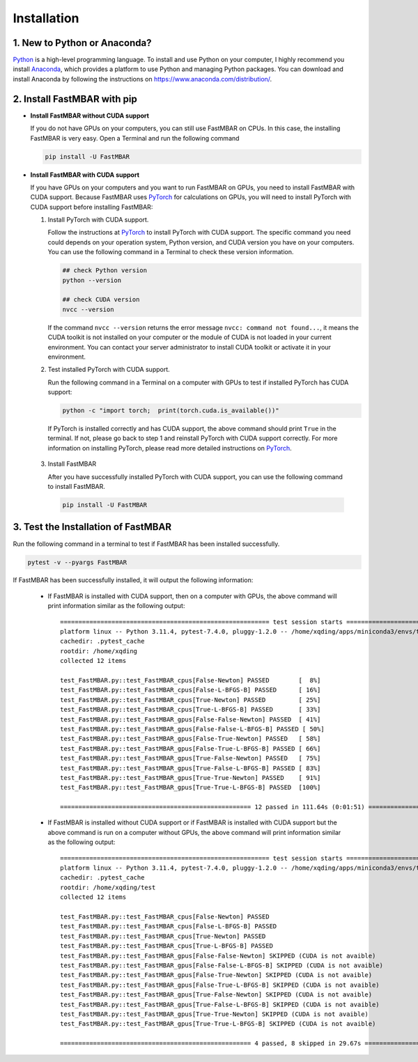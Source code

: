 Installation
============

1. New to Python or Anaconda?
-----------------------------
`Python <https://www.python.org>`_ is a high-level programming language.
To install and use Python on your computer, I highly recommend you install
`Anaconda <https://www.anaconda.com>`_, which provides a platform to use
Python and managing Python packages.
You can download and install Anaconda by following the instructions on
https://www.anaconda.com/distribution/.

2. Install FastMBAR with pip
--------------------------------

* **Install FastMBAR without CUDA support**

  If you do not have GPUs on your computers, you can still use FastMBAR on CPUs. 
  In this case, the installing FastMBAR is very easy. 
  Open a Terminal and run the following command
  
  .. code-block:: bash

     pip install -U FastMBAR

* **Install FastMBAR with CUDA support**

  If you have GPUs on your computers and you want to run FastMBAR on GPUs, 
  you need to install FastMBAR with CUDA support. 
  Because FastMBAR uses `PyTorch <https://pytorch.org>`_ for calculations on GPUs, 
  you will need to install PyTorch with CUDA support before installing FastMBAR:

  1. Install PyTorch with CUDA support.

     Follow the instructions at `PyTorch`_ to 
     install PyTorch with CUDA support. The specific command you need could
     depends on your operation system, Python version, and 
     CUDA version you have on your computers. 
     You can use the following command in a Terminal to check these version information.
  
     .. code-block:: bash
		       
        ## check Python version
        python --version
	  
        ## check CUDA version
        nvcc --version
		       
     If the command ``nvcc --version`` returns the error message 
     ``nvcc: command not found...``, it means the CUDA toolkit is not installed 
     on your computer or the module of CUDA is not loaded in your current environment. 
     You can contact your server administrator to install CUDA toolkit or activate 
     it in your environment.

  2. Test installed PyTorch with CUDA support.

     Run the following command in a Terminal on a computer with GPUs to test 
     if installed PyTorch has CUDA support:

     .. code-block:: bash

	  python -c "import torch;  print(torch.cuda.is_available())"

     If PyTorch is installed correctly and has CUDA support, 
     the above command should print ``True`` in the terminal. 
     If not, please go back to step 1 and reinstall PyTorch with CUDA support correctly. 
     For more information on installing PyTorch,
     please read more detailed instructions on `PyTorch`_.

 3. Install FastMBAR

    After you have successfully installed PyTorch with CUDA support, you can use 
    the following command to install FastMBAR.

    .. code-block:: bash

       pip install -U FastMBAR      	  

3. Test the Installation of FastMBAR
------------------------------------

Run the following command in a terminal to test if
FastMBAR has been installed successfully.

.. code-block:: bash

   pytest -v --pyargs FastMBAR

If FastMBAR has been successfully installed, it will
output the following information:

  * If FastMBAR is installed with CUDA support, then on a computer with GPUs, 
    the above command will print information similar as the following output::

      ========================================================= test session starts ==========================================================
      platform linux -- Python 3.11.4, pytest-7.4.0, pluggy-1.2.0 -- /home/xqding/apps/miniconda3/envs/test/bin/python3.11
      cachedir: .pytest_cache
      rootdir: /home/xqding
      collected 12 items

      test_FastMBAR.py::test_FastMBAR_cpus[False-Newton] PASSED        [  8%]
      test_FastMBAR.py::test_FastMBAR_cpus[False-L-BFGS-B] PASSED      [ 16%]
      test_FastMBAR.py::test_FastMBAR_cpus[True-Newton] PASSED         [ 25%]
      test_FastMBAR.py::test_FastMBAR_cpus[True-L-BFGS-B] PASSED       [ 33%]
      test_FastMBAR.py::test_FastMBAR_gpus[False-False-Newton] PASSED  [ 41%]
      test_FastMBAR.py::test_FastMBAR_gpus[False-False-L-BFGS-B] PASSED [ 50%]
      test_FastMBAR.py::test_FastMBAR_gpus[False-True-Newton] PASSED   [ 58%]
      test_FastMBAR.py::test_FastMBAR_gpus[False-True-L-BFGS-B] PASSED [ 66%]
      test_FastMBAR.py::test_FastMBAR_gpus[True-False-Newton] PASSED   [ 75%]
      test_FastMBAR.py::test_FastMBAR_gpus[True-False-L-BFGS-B] PASSED [ 83%]
      test_FastMBAR.py::test_FastMBAR_gpus[True-True-Newton] PASSED    [ 91%]
      test_FastMBAR.py::test_FastMBAR_gpus[True-True-L-BFGS-B] PASSED  [100%]

      ==================================================== 12 passed in 111.64s (0:01:51) ====================================================     


  * If FastMBAR is installed without CUDA support or if FastMBAR is installed with CUDA support but the above command is run on a computer without GPUs, the above command will print information similar as the following output::
     
      ========================================================= test session starts ==========================================================
      platform linux -- Python 3.11.4, pytest-7.4.0, pluggy-1.2.0 -- /home/xqding/apps/miniconda3/envs/test/bin/python3.11
      cachedir: .pytest_cache
      rootdir: /home/xqding/test
      collected 12 items

      test_FastMBAR.py::test_FastMBAR_cpus[False-Newton] PASSED                                                                        [  8%]
      test_FastMBAR.py::test_FastMBAR_cpus[False-L-BFGS-B] PASSED                                                                      [ 16%]
      test_FastMBAR.py::test_FastMBAR_cpus[True-Newton] PASSED                                                                         [ 25%]
      test_FastMBAR.py::test_FastMBAR_cpus[True-L-BFGS-B] PASSED                                                                       [ 33%]
      test_FastMBAR.py::test_FastMBAR_gpus[False-False-Newton] SKIPPED (CUDA is not avaible)                                           [ 41%]
      test_FastMBAR.py::test_FastMBAR_gpus[False-False-L-BFGS-B] SKIPPED (CUDA is not avaible)                                         [ 50%]
      test_FastMBAR.py::test_FastMBAR_gpus[False-True-Newton] SKIPPED (CUDA is not avaible)                                            [ 58%]
      test_FastMBAR.py::test_FastMBAR_gpus[False-True-L-BFGS-B] SKIPPED (CUDA is not avaible)                                          [ 66%]
      test_FastMBAR.py::test_FastMBAR_gpus[True-False-Newton] SKIPPED (CUDA is not avaible)                                            [ 75%]
      test_FastMBAR.py::test_FastMBAR_gpus[True-False-L-BFGS-B] SKIPPED (CUDA is not avaible)                                          [ 83%]
      test_FastMBAR.py::test_FastMBAR_gpus[True-True-Newton] SKIPPED (CUDA is not avaible)                                             [ 91%]
      test_FastMBAR.py::test_FastMBAR_gpus[True-True-L-BFGS-B] SKIPPED (CUDA is not avaible)                                           [100%]

      ==================================================== 4 passed, 8 skipped in 29.67s =====================================================

     
